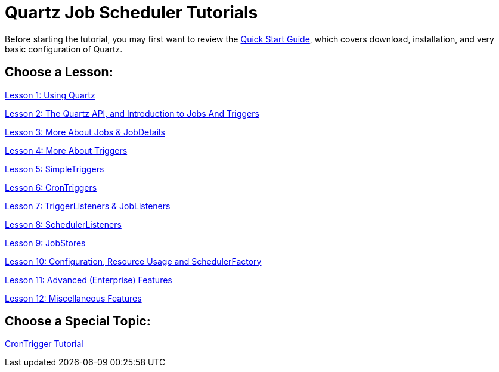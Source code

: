 = Quartz Job Scheduler Tutorials
:title: Tutorials
:visible_title: "Quartz Tutorials"
:active_sub_menu_id: site_mnu_docs_tutorials

Before starting the tutorial, you may first want to review the <<../quick-start-guide.adoc#,Quick Start Guide>>, which covers download, installation, and very basic configuration of Quartz.

== Choose a Lesson:

link:tutorial-lesson-01.md[Lesson 1: Using Quartz]

link:tutorial-lesson-02.html[Lesson 2: The Quartz API, and Introduction to Jobs And Triggers]

link:tutorial-lesson-03.html[Lesson 3: More About Jobs &amp; JobDetails]

link:tutorial-lesson-04.html[Lesson 4: More About Triggers]

link:tutorial-lesson-05.html[Lesson 5: SimpleTriggers]

link:tutorial-lesson-06.html[Lesson 6: CronTriggers]

link:tutorial-lesson-07.html[Lesson 7: TriggerListeners &amp; JobListeners]

link:tutorial-lesson-08.html[Lesson 8: SchedulerListeners]

link:tutorial-lesson-09.html[Lesson 9: JobStores]

link:tutorial-lesson-10.html[Lesson 10: Configuration, Resource Usage and SchedulerFactory]

link:tutorial-lesson-11.html[Lesson 11: Advanced (Enterprise) Features]

link:tutorial-lesson-12.html[Lesson 12: Miscellaneous Features]

== Choose a Special Topic:

link:crontrigger.html[CronTrigger Tutorial]